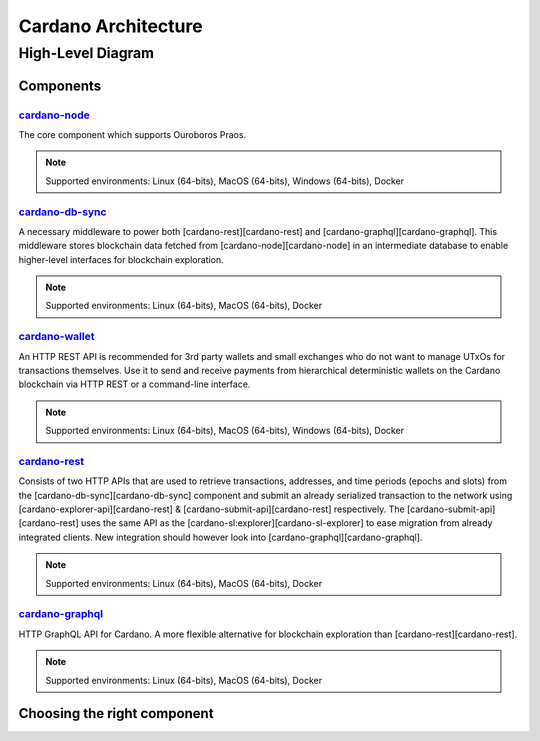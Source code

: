 ####################
Cardano Architecture
####################

******************
High-Level Diagram
******************

Components
==========

`cardano-node`_
---------------

The core component which supports Ouroboros Praos.

.. note:: Supported environments: Linux (64-bits), MacOS (64-bits), Windows (64-bits), Docker

`cardano-db-sync`_
-----------------

A necessary middleware to power both [cardano-rest][cardano-rest] and [cardano-graphql][cardano-graphql]. This middleware stores blockchain data fetched from [cardano-node][cardano-node] in an intermediate database to enable higher-level interfaces for blockchain exploration.

.. note:: Supported environments: Linux (64-bits), MacOS (64-bits), Docker

`cardano-wallet`_
----------------

An HTTP REST API is recommended for 3rd party wallets and small exchanges who do not want to manage UTxOs for transactions themselves. Use it to send and receive payments from hierarchical deterministic wallets on the Cardano blockchain via HTTP REST or a command-line interface.

.. note:: Supported environments: Linux (64-bits), MacOS (64-bits), Windows (64-bits), Docker

`cardano-rest`_
---------------

Consists of two HTTP APIs that are used to retrieve transactions, addresses, and time periods (epochs and slots) from the [cardano-db-sync][cardano-db-sync] component and submit an already serialized transaction to the network using [cardano-explorer-api][cardano-rest] & [cardano-submit-api][cardano-rest] respectively. The [cardano-submit-api][cardano-rest] uses the same API as the [cardano-sl:explorer][cardano-sl-explorer] to ease migration from already integrated clients. New integration should however look into [cardano-graphql][cardano-graphql].

.. note:: Supported environments: Linux (64-bits), MacOS (64-bits), Docker

`cardano-graphql`_
-----------------

HTTP GraphQL API for Cardano. A more flexible alternative for blockchain exploration than [cardano-rest][cardano-rest].

.. note:: Supported environments: Linux (64-bits), MacOS (64-bits), Docker 

Choosing the right component
============================

.. _cardano-node: https://github.com/input-output-hk/cardano-node
.. _cardano-db-sync: https://github.com/input-output-hk/cardano-db-sync
.. _cardano-wallet: https://github.com/input-output-hk/cardano-wallet
.. _cardano-rest: https://github.com/input-output-hk/cardano-rest
.. _cardano-graphql: https://github.com/input-output-hk/cardano-graphql